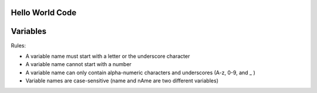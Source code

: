 Hello World Code
================

.. image:: http://ferdinandsilva.com/media/hello.png

Variables
=========

Rules:

- A variable name must start with a letter or the underscore character
- A variable name cannot start with a number
- A variable name can only contain alpha-numeric characters and underscores (A-z, 0-9, and _ )
- Variable names are case-sensitive (name and nAme are two different variables)